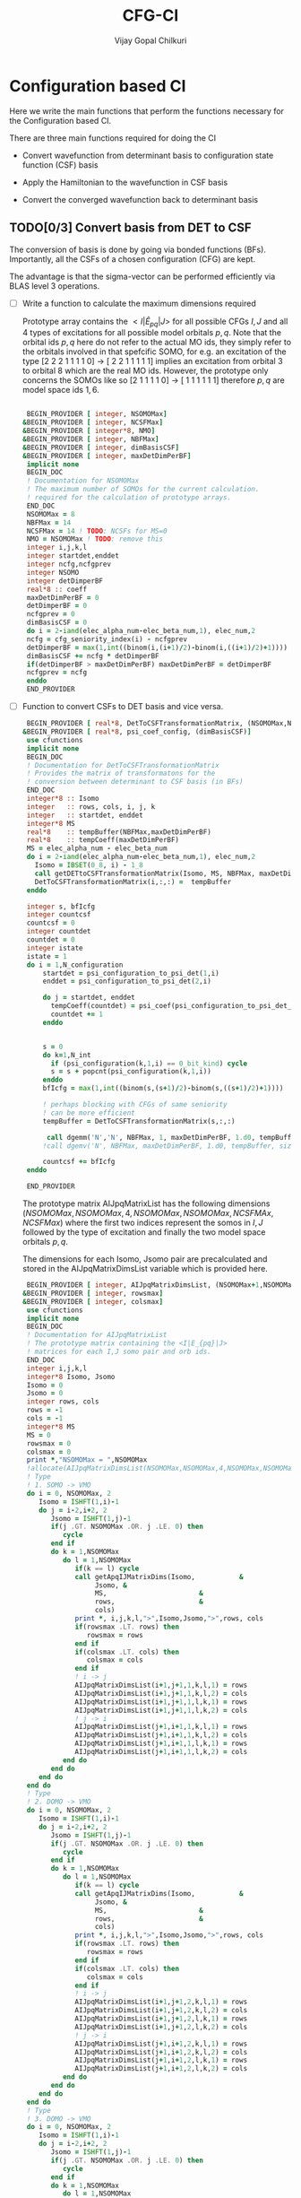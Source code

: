 # -*- mode:org -*-
#+TITLE: CFG-CI
#+AUTHOR: Vijay Gopal Chilkuri
#+FILE: configurations.org
#+EMAIL: vijay.gopal.c@gmail.com
#+OPTIONS: toc:t
#+LATEX_CLASS: article
#+LATEX_HEADER: \usepackage{tabularx}
#+LATEX_HEADER: \usepackage{braket}
#+LATEX_HEADER: \usepackage{minted}

* Configuration based CI

Here we write the main functions that perform the functions necessary for
the Configuration based CI.

There are three main functions required for doing the CI

- Convert wavefunction from determinant basis to configuration state function (CSF) basis

- Apply the Hamiltonian to the wavefunction in CSF basis

- Convert the converged wavefunction back to determinant basis

** TODO[0/3] Convert basis from DET to CSF

The conversion of basis is done by going via bonded functions (BFs).
Importantly, all the CSFs of a chosen configuration (CFG) are kept.

The advantage is that the sigma-vector can be performed efficiently
via BLAS level 3 operations.


- [ ] Write a function to calculate the maximum dimensions required

  Prototype array contains the \( <I|\hat{E}_{pq}|J> \) for all possible
  CFGs \( I, J\) and all \(4\) types of excitations for all possible model
  orbitals \(p,q\). Note that the orbital ids \(p,q\) here do not refer to
  the actual MO ids, they simply refer to the orbitals involved in that spefcific
  SOMO, for e.g. an excitation of the type [2 2 2 1 1 1 1 0] -> [ 2 2 1 1 1 1 1]
  implies an excitation from orbital \(3\) to orbital \(8\) which are the real MO ids.
  However, the prototype only concerns the SOMOs like so [2 1 1 1 1 0] -> [ 1 1 1 1 1 1]
  therefore \(p,q\) are model space ids \(1,6\).

  #+begin_src f90 :main no :tangle configurations_sigma_vector.irp.f

  BEGIN_PROVIDER [ integer, NSOMOMax]
 &BEGIN_PROVIDER [ integer, NCSFMax]
 &BEGIN_PROVIDER [ integer*8, NMO]
 &BEGIN_PROVIDER [ integer, NBFMax]
 &BEGIN_PROVIDER [ integer, dimBasisCSF]
 &BEGIN_PROVIDER [ integer, maxDetDimPerBF]
  implicit none
  BEGIN_DOC
  ! Documentation for NSOMOMax
  ! The maximum number of SOMOs for the current calculation.
  ! required for the calculation of prototype arrays.
  END_DOC
  NSOMOMax = 8
  NBFMax = 14
  NCSFMax = 14 ! TODO: NCSFs for MS=0
  NMO = NSOMOMax ! TODO: remove this
  integer i,j,k,l
  integer startdet,enddet
  integer ncfg,ncfgprev
  integer NSOMO
  integer detDimperBF
  real*8 :: coeff
  maxDetDimPerBF = 0
  detDimperBF = 0
  ncfgprev = 0
  dimBasisCSF = 0
  do i = 2-iand(elec_alpha_num-elec_beta_num,1), elec_num,2
  ncfg = cfg_seniority_index(i) - ncfgprev
  detDimperBF = max(1,int((binom(i,(i+1)/2)-binom(i,((i+1)/2)+1))))
  dimBasisCSF += ncfg * detDimperBF
  if(detDimperBF > maxDetDimPerBF) maxDetDimPerBF = detDimperBF
  ncfgprev = ncfg
  enddo
  END_PROVIDER
  #+end_src

- [ ] Function to convert CSFs to DET basis and vice versa.

  #+begin_src f90 :main no :tangle configurations_sigma_vector.irp.f
  BEGIN_PROVIDER [ real*8, DetToCSFTransformationMatrix, (NSOMOMax,NBFMax,maxDetDimPerBF)]
 &BEGIN_PROVIDER [ real*8, psi_coef_config, (dimBasisCSF)]
  use cfunctions
  implicit none
  BEGIN_DOC
  ! Documentation for DetToCSFTransformationMatrix
  ! Provides the matrix of transformatons for the
  ! conversion between determinant to CSF basis (in BFs)
  END_DOC
  integer*8 :: Isomo
  integer   :: rows, cols, i, j, k
  integer   :: startdet, enddet
  integer*8 MS
  real*8    :: tempBuffer(NBFMax,maxDetDimPerBF)
  real*8    :: tempCoeff(maxDetDimPerBF)
  MS = elec_alpha_num - elec_beta_num
  do i = 2-iand(elec_alpha_num-elec_beta_num,1), elec_num,2
    Isomo = IBSET(0_8, i) - 1_8
    call getDETtoCSFTransformationMatrix(Isomo, MS, NBFMax, maxDetDimPerBF, tempBuffer, rows, cols)
    DetToCSFTransformationMatrix(i,:,:) =  tempBuffer
  enddo

  integer s, bfIcfg
  integer countcsf
  countcsf = 0
  integer countdet
  countdet = 0
  integer istate
  istate = 1
  do i = 1,N_configuration
      startdet = psi_configuration_to_psi_det(1,i)
      enddet = psi_configuration_to_psi_det(2,i)

      do j = startdet, enddet
        tempCoeff(countdet) = psi_coef(psi_configuration_to_psi_det_data(j), istate)
        countdet += 1
      enddo


      s = 0
      do k=1,N_int
        if (psi_configuration(k,1,i) == 0_bit_kind) cycle
        s = s + popcnt(psi_configuration(k,1,i))
      enddo
      bfIcfg = max(1,int((binom(s,(s+1)/2)-binom(s,((s+1)/2)+1))))

      ! perhaps blocking with CFGs of same seniority
      ! can be more efficient
      tempBuffer = DetToCSFTransformationMatrix(s,:,:)

       call dgemm('N','N', NBFMax, 1, maxDetDimPerBF, 1.d0, tempBuffer, size(tempBuffer,1), tempCoeff, size(tempCoeff,1), 0.d0, psi_coef_config(countcsf), size(psi_coef_config,1))
      !call dgemv('N', NBFMax, maxDetDimPerBF, 1.d0, tempBuffer, size(tempBuffer,1), tempCoeff, 1, 0.d0, psi_coef_config(countcsf), 1)

      countcsf += bfIcfg
  enddo

  END_PROVIDER
  #+end_src

  The prototype matrix AIJpqMatrixList has the following dimensions
  \(\left(NSOMOMax, NSOMOMax, 4, NSOMOMax, NSOMOMax,NCSFMAx,NCSFMax\right)\) where the first two
  indices represent the somos in \(I,J\) followed by the type of excitation and
  finally the two model space orbitals \(p,q\).

  The dimensions for each Isomo, Jsomo pair are precalculated and stored in the AIJpqMatrixDimsList
  variable which is provided here.


  #+begin_src f90 :main no :tangle configurations_sigma_vector.irp.f
  BEGIN_PROVIDER [ integer, AIJpqMatrixDimsList, (NSOMOMax+1,NSOMOMax+1,4,NSOMOMax,NSOMOMax,2)]
 &BEGIN_PROVIDER [ integer, rowsmax]
 &BEGIN_PROVIDER [ integer, colsmax]
  use cfunctions
  implicit none
  BEGIN_DOC
  ! Documentation for AIJpqMatrixList
  ! The prototype matrix containing the <I|E_{pq}|J>
  ! matrices for each I,J somo pair and orb ids.
  END_DOC
  integer i,j,k,l
  integer*8 Isomo, Jsomo
  Isomo = 0
  Jsomo = 0
  integer rows, cols
  rows = -1
  cols = -1
  integer*8 MS
  MS = 0
  rowsmax = 0
  colsmax = 0
  print *,"NSOMOMax = ",NSOMOMax
  !allocate(AIJpqMatrixDimsList(NSOMOMax,NSOMOMax,4,NSOMOMax,NSOMOMax,2))
  ! Type
  ! 1. SOMO -> VMO
  do i = 0, NSOMOMax, 2
     Isomo = ISHFT(1,i)-1
     do j = i-2,i+2, 2
        Jsomo = ISHFT(1,j)-1
        if(j .GT. NSOMOMax .OR. j .LE. 0) then
           cycle
        end if
        do k = 1,NSOMOMax
           do l = 1,NSOMOMax
              if(k == l) cycle
              call getApqIJMatrixDims(Isomo,           &
                   Jsomo, &
                   MS,                       &
                   rows,                     &
                   cols)
              print *, i,j,k,l,">",Isomo,Jsomo,">",rows, cols
              if(rowsmax .LT. rows) then
                 rowsmax = rows
              end if
              if(colsmax .LT. cols) then
                 colsmax = cols
              end if
              ! i -> j
              AIJpqMatrixDimsList(i+1,j+1,1,k,l,1) = rows
              AIJpqMatrixDimsList(i+1,j+1,1,k,l,2) = cols
              AIJpqMatrixDimsList(i+1,j+1,1,l,k,1) = rows
              AIJpqMatrixDimsList(i+1,j+1,1,l,k,2) = cols
              ! j -> i
              AIJpqMatrixDimsList(j+1,i+1,1,k,l,1) = rows
              AIJpqMatrixDimsList(j+1,i+1,1,k,l,2) = cols
              AIJpqMatrixDimsList(j+1,i+1,1,l,k,1) = rows
              AIJpqMatrixDimsList(j+1,i+1,1,l,k,2) = cols
           end do
        end do
     end do
  end do
  ! Type
  ! 2. DOMO -> VMO
  do i = 0, NSOMOMax, 2
     Isomo = ISHFT(1,i)-1
     do j = i-2,i+2, 2
        Jsomo = ISHFT(1,j)-1
        if(j .GT. NSOMOMax .OR. j .LE. 0) then
           cycle
        end if
        do k = 1,NSOMOMax
           do l = 1,NSOMOMax
              if(k == l) cycle
              call getApqIJMatrixDims(Isomo,           &
                   Jsomo, &
                   MS,                       &
                   rows,                     &
                   cols)
              print *, i,j,k,l,">",Isomo,Jsomo,">",rows, cols
              if(rowsmax .LT. rows) then
                 rowsmax = rows
              end if
              if(colsmax .LT. cols) then
                 colsmax = cols
              end if
              ! i -> j
              AIJpqMatrixDimsList(i+1,j+1,2,k,l,1) = rows
              AIJpqMatrixDimsList(i+1,j+1,2,k,l,2) = cols
              AIJpqMatrixDimsList(i+1,j+1,2,l,k,1) = rows
              AIJpqMatrixDimsList(i+1,j+1,2,l,k,2) = cols
              ! j -> i
              AIJpqMatrixDimsList(j+1,i+1,2,k,l,1) = rows
              AIJpqMatrixDimsList(j+1,i+1,2,k,l,2) = cols
              AIJpqMatrixDimsList(j+1,i+1,2,l,k,1) = rows
              AIJpqMatrixDimsList(j+1,i+1,2,l,k,2) = cols
           end do
        end do
     end do
  end do
  ! Type
  ! 3. DOMO -> VMO
  do i = 0, NSOMOMax, 2
     Isomo = ISHFT(1,i)-1
     do j = i-2,i+2, 2
        Jsomo = ISHFT(1,j)-1
        if(j .GT. NSOMOMax .OR. j .LE. 0) then
           cycle
        end if
        do k = 1,NSOMOMax
           do l = 1,NSOMOMax
              if(k == l) cycle
              call getApqIJMatrixDims(Isomo,           &
                   Jsomo, &
                   MS,                       &
                   rows,                     &
                   cols)
              print *, i,j,k,l,">",Isomo,Jsomo,">",rows, cols
              if(rowsmax .LT. rows) then
                 rowsmax = rows
              end if
              if(colsmax .LT. cols) then
                 colsmax = cols
              end if
              ! i -> j
              AIJpqMatrixDimsList(i+1,j+1,3,k,l,1) = rows
              AIJpqMatrixDimsList(i+1,j+1,3,k,l,2) = cols
              AIJpqMatrixDimsList(i+1,j+1,3,l,k,1) = rows
              AIJpqMatrixDimsList(i+1,j+1,3,l,k,2) = cols
              ! j -> i
              AIJpqMatrixDimsList(j+1,i+1,3,k,l,1) = rows
              AIJpqMatrixDimsList(j+1,i+1,3,k,l,2) = cols
              AIJpqMatrixDimsList(j+1,i+1,3,l,k,1) = rows
              AIJpqMatrixDimsList(j+1,i+1,3,l,k,2) = cols
           end do
        end do
     end do
  end do
  ! Type
  ! 4. DOMO -> SOMO
  do i = 0, NSOMOMax, 2
     Isomo = ISHFT(1,i)-1
     do j = i-2,i+2, 2
        Jsomo = ISHFT(1,j)-1
        if(j .GT. NSOMOMax .OR. j .LE. 0) then
           cycle
        end if
        do k = 1,NSOMOMax
           do l = 1,NSOMOMax
              if(k == l) cycle
              call getApqIJMatrixDims(Isomo,           &
                   Jsomo, &
                   MS,                       &
                   rows,                     &
                   cols)
              print *, i,j,k,l,">",Isomo,Jsomo,">",rows, cols
              if(rowsmax .LT. rows) then
                 rowsmax = rows
              end if
              if(colsmax .LT. cols) then
                 colsmax = cols
              end if
              ! i -> j
              AIJpqMatrixDimsList(i+1,j+1,4,k,l,1) = rows
              AIJpqMatrixDimsList(i+1,j+1,4,k,l,2) = cols
              AIJpqMatrixDimsList(i+1,j+1,4,l,k,1) = rows
              AIJpqMatrixDimsList(i+1,j+1,4,l,k,2) = cols
              ! j -> i
              AIJpqMatrixDimsList(j+1,i+1,4,k,l,1) = rows
              AIJpqMatrixDimsList(j+1,i+1,4,k,l,2) = cols
              AIJpqMatrixDimsList(j+1,i+1,4,l,k,1) = rows
              AIJpqMatrixDimsList(j+1,i+1,4,l,k,2) = cols
           end do
        end do
     end do
  end do
  print *,"Rowsmax=",rowsmax," Colsmax=",colsmax
  END_PROVIDER

  #+end_src

- [ ] Read the transformation matrix based on the number of SOMOs

  We go through all the possible SOMOs and build the matrix-elements \(<I|E_{pq}|I>\) and
  store it in the AIJpq container.

  #+begin_src f90 :main no :tangle configurations_sigma_vector.irp.f
  BEGIN_PROVIDER [ real*8, AIJpqContainer, (NSOMOMax,NSOMOMax,4,NSOMOMax+4,NSOMOMax+4,NBFMax,NBFMax)]
  use cfunctions
  implicit none
  BEGIN_DOC
  ! Documentation for AIJpqMatrixList
  ! The prototype matrix containing the <I|E_{pq}|J>
  ! matrices for each I,J somo pair and orb ids.
  !
  ! Due to the different types of excitations which
  ! include DOMOs and VMOs two prototype DOMOs and two
  ! prototype VMOs are needed. Therefore
  ! the 4th and 5th dimensions are NSOMOMax+4 and NSOMOMax+4
  ! respectively.
  !
  ! The type of excitations are ordered as follows:
  ! Type 1 - SOMO -> SOMO
  ! Type 2 - DOMO -> VMO
  ! Type 3 - SOMO -> VMO
  ! Type 4 - DOMO -> SOMO
  END_DOC
  integer i,j,k,l, orbp, orbq, ri, ci
  orbp = 0
  orbq = 0
  integer*8 Isomo, Jsomo
  Isomo = 0
  Jsomo = 0
  integer rows, cols
  rows = -1
  cols = -1
  integer*8 MS
  MS = 0
  real*8,dimension(:,:),allocatable :: meMatrix
  ! allocate matrix
  allocate(meMatrix(rowsmax,colsmax))
  print *,"NSOMOMax = ",NSOMOMax
  !allocate(AIJpqMatrixDimsList(NSOMOMax,NSOMOMax,4,NSOMOMax,NSOMOMax,2))
  ! Type
  ! 1. SOMO -> SOMO
  do i = 2, NSOMOMax, 2
     Isomo = ISHFT(ISHFT(1,i)-1,1)
     do j = i-2,i+2, 2
        Jsomo = ISHFT(1,j)-1
        if(j .GT. NSOMOMax .OR. j .LE. 0) cycle
        do k = i-1,i+1
           do l = 1,1
              AIJpqContainer(i,j,1,k,l,:,:) = 0.0d0
              call getApqIJMatrixDims(Isomo,           &
                   Jsomo, &
                   MS,                       &
                   rows,                     &
                   cols)

              orbp = k
              orbq = l
              ! fill matrix
              call getApqIJMatrixDriver(Isomo,           &
                   Jsomo, &
                   orbp,                     &
                   orbq,                     &
                   MS,                       &
                   NMO,                      &
                   meMatrix,                 &
                   rows,                     &
                   cols)
             print *, i,j,k,l,">",Isomo,Jsomo,">",rows, cols,">",rowsmax,colsmax
              ! i -> j
             do ri = 1,rows
                 do ci = 1,cols
                    AIJpqContainer(i,j,1,k,l,ri,ci) = meMatrix(ri, ci)
                 end do
              end do
           end do
        end do
     end do
  end do
  ! Type
  ! 2. DOMO -> VMO
  do i = 2, NSOMOMax, 2
     Isomo = ISHFT(ISHFT(1,i)-1,1)
     do j = i-2,i+2, 2
        Jsomo = ISHFT(1,j)-1
        if(j .GT. NSOMOMax .OR. j .LE. 0) cycle
        do k = i-1,i+1
           do l = 1,1
              AIJpqContainer(i,j,2,k,l,:,:) = 0.0d0
              call getApqIJMatrixDims(Isomo,           &
                   Jsomo, &
                   MS,                       &
                   rows,                     &
                   cols)

              orbp = k
              orbq = l
              ! fill matrix
              call getApqIJMatrixDriver(Isomo,           &
                   Jsomo, &
                   orbp,                     &
                   orbq,                     &
                   MS,                       &
                   NMO,                      &
                   meMatrix,                 &
                   rows,                     &
                   cols)
             print *, i,j,k,l,">",Isomo,Jsomo,">",rows, cols,">",rowsmax,colsmax
              ! i -> j
             do ri = 1,rows
                 do ci = 1,cols
                    AIJpqContainer(i,j,2,k,l,ri,ci) = meMatrix(ri, ci)
                 end do
              end do
           end do
        end do
     end do
  end do
  ! Type
  ! 2. SOMO -> VMO
  do i = 2, NSOMOMax, 2
     Isomo = ISHFT(ISHFT(1,i)-1,1)
     do j = i-2,i+2, 2
        Jsomo = ISHFT(1,j)-1
        if(j .GT. NSOMOMax .OR. j .LE. 0) cycle
        do k = i-1,i+1
           do l = 1,1
              AIJpqContainer(i,j,3,k,l,:,:) = 0.0d0
              call getApqIJMatrixDims(Isomo,           &
                   Jsomo, &
                   MS,                       &
                   rows,                     &
                   cols)

              orbp = k
              orbq = l
              ! fill matrix
              call getApqIJMatrixDriver(Isomo,           &
                   Jsomo, &
                   orbp,                     &
                   orbq,                     &
                   MS,                       &
                   NMO,                      &
                   meMatrix,                 &
                   rows,                     &
                   cols)
             print *, i,j,k,l,">",Isomo,Jsomo,">",rows, cols,">",rowsmax,colsmax
              ! i -> j
             do ri = 1,rows
                 do ci = 1,cols
                    AIJpqContainer(i,j,3,k,l,ri,ci) = meMatrix(ri, ci)
                 end do
              end do
           end do
        end do
     end do
  end do
  ! Type
  ! 4. DOMO -> SOMO
  do i = 2, NSOMOMax, 2
     Isomo = ISHFT(ISHFT(1,i)-1,1)
     do j = i-2,i+2, 2
        Jsomo = ISHFT(1,j)-1
        if(j .GT. NSOMOMax .OR. j .LE. 0) cycle
        do k = i-1,i+1
           do l = 1,1
              AIJpqContainer(i,j,4,k,l,:,:) = 0.0d0
              call getApqIJMatrixDims(Isomo,           &
                   Jsomo, &
                   MS,                       &
                   rows,                     &
                   cols)

              orbp = k
              orbq = l
              ! fill matrix
              call getApqIJMatrixDriver(Isomo,           &
                   Jsomo, &
                   orbp,                     &
                   orbq,                     &
                   MS,                       &
                   NMO,                      &
                   meMatrix,                 &
                   rows,                     &
                   cols)
             print *, i,j,k,l,">",Isomo,Jsomo,">",rows, cols,">",rowsmax,colsmax
              ! i -> j
             do ri = 1,rows
                 do ci = 1,cols
                    AIJpqContainer(i,j,4,k,l,ri,ci) = meMatrix(ri, ci)
                 end do
              end do
           end do
        end do
     end do
  end do
  END_PROVIDER
  #+end_src

- [ ] Perform the conversion by matrix-vector BLAS level 2 call

